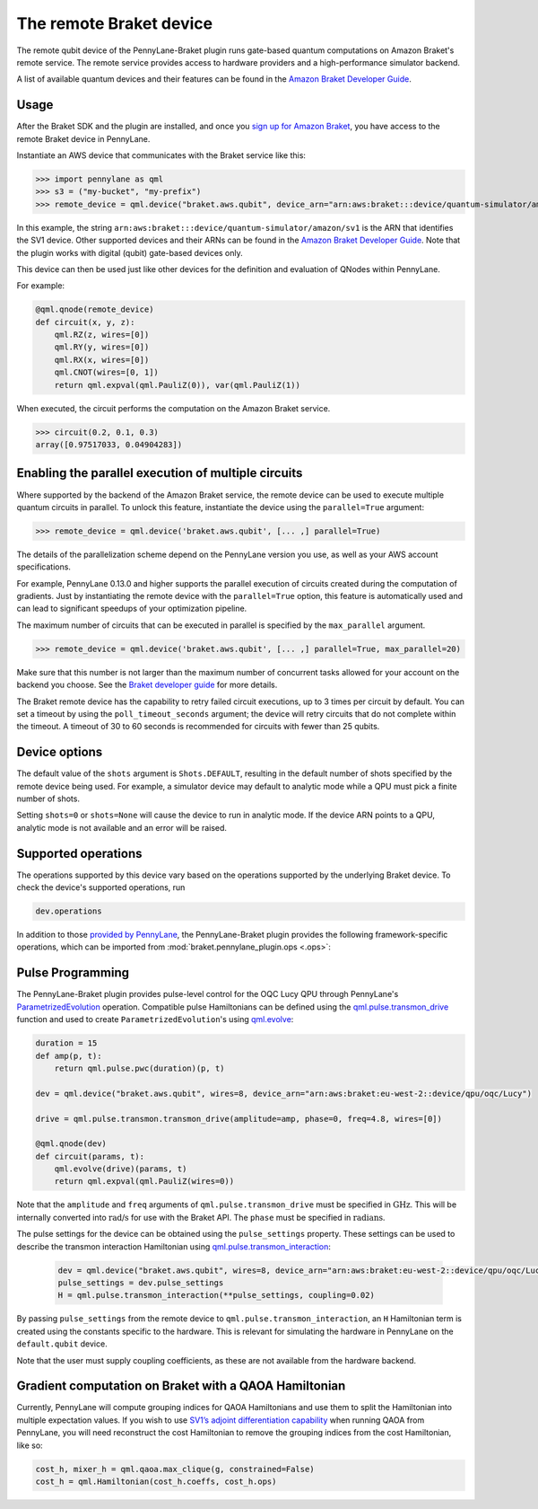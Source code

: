 The remote Braket device
========================

The remote qubit device of the PennyLane-Braket plugin runs gate-based quantum computations on Amazon Braket's remote service.
The remote service provides access to hardware providers and a high-performance simulator backend.

A list of available quantum devices and their features can be found in the `Amazon Braket Developer Guide <https://docs.aws.amazon.com/braket/latest/developerguide/braket-devices.html>`_.

Usage
~~~~~

After the Braket SDK and the plugin are installed, and once you
`sign up for Amazon Braket <https://docs.aws.amazon.com/braket/latest/developerguide/braket-enable-overview.html>`_,
you have access to the remote Braket device in PennyLane.

Instantiate an AWS device that communicates with the Braket service like this:

>>> import pennylane as qml
>>> s3 = ("my-bucket", "my-prefix")
>>> remote_device = qml.device("braket.aws.qubit", device_arn="arn:aws:braket:::device/quantum-simulator/amazon/sv1", s3_destination_folder=s3, wires=2)

In this example, the string ``arn:aws:braket:::device/quantum-simulator/amazon/sv1`` is the ARN that identifies the SV1 device. Other supported devices and their ARNs can be found in the `Amazon Braket Developer Guide <https://docs.aws.amazon.com/braket/latest/developerguide/braket-devices.html>`_.
Note that the plugin works with digital (qubit) gate-based devices only.

This device can then be used just like other devices for the definition and evaluation of QNodes within PennyLane.

For example:

.. code-block:: python

    @qml.qnode(remote_device)
    def circuit(x, y, z):
        qml.RZ(z, wires=[0])
        qml.RY(y, wires=[0])
        qml.RX(x, wires=[0])
        qml.CNOT(wires=[0, 1])
        return qml.expval(qml.PauliZ(0)), var(qml.PauliZ(1))

When executed, the circuit performs the computation on the Amazon Braket service.

>>> circuit(0.2, 0.1, 0.3)
array([0.97517033, 0.04904283])

Enabling the parallel execution of multiple circuits
~~~~~~~~~~~~~~~~~~~~~~~~~~~~~~~~~~~~~~~~~~~~~~~~~~~~

Where supported by the backend of the Amazon Braket service, the remote device can be used to execute multiple
quantum circuits in parallel. To unlock this feature, instantiate the device using the ``parallel=True`` argument:

>>> remote_device = qml.device('braket.aws.qubit', [... ,] parallel=True)

The details of the parallelization scheme depend on the PennyLane version you use, as well as your AWS account specifications.

For example, PennyLane 0.13.0 and higher supports the parallel execution of circuits created during the computation of gradients.
Just by instantiating the remote device with the ``parallel=True`` option, this feature is automatically used and can
lead to significant speedups of your optimization pipeline.

The maximum number of circuits that can be executed in parallel is specified by the ``max_parallel`` argument.

>>> remote_device = qml.device('braket.aws.qubit', [... ,] parallel=True, max_parallel=20)

Make sure that this number is not larger than the maximum number of concurrent tasks allowed for your account on the backend you choose. See the `Braket developer guide <https://docs.aws.amazon.com/braket/latest/developerguide/braket-quotas.html>`_ for more details.

The Braket remote device has the capability to retry failed circuit executions, up to 3 times per circuit by default.
You can set a timeout by using the ``poll_timeout_seconds`` argument;
the device will retry circuits that do not complete within the timeout.
A timeout of 30 to 60 seconds is recommended for circuits with fewer than 25 qubits.

Device options
~~~~~~~~~~~~~~

The default value of the ``shots`` argument is ``Shots.DEFAULT``, resulting in the default number of
shots specified by the remote device being used. For example, a simulator device may default to
analytic mode while a QPU must pick a finite number of shots.

Setting ``shots=0`` or ``shots=None`` will cause the device to run in analytic mode. If the device
ARN points to a QPU, analytic mode is not available and an error will be raised.

Supported operations
~~~~~~~~~~~~~~~~~~~~

The operations supported by this device vary based on the operations supported by the underlying Braket device. To check
the device's supported operations, run

.. code-block:: python

    dev.operations

In addition to those `provided by PennyLane <https://pennylane.readthedocs.io/en/stable/introduction/operations.html#qubit-operations>`_,
the PennyLane-Braket plugin provides the following framework-specific operations, which can be imported
from :mod:`braket.pennylane_plugin.ops <.ops>`:

.. autosummary::
    braket.pennylane_plugin.CPhaseShift00
    braket.pennylane_plugin.CPhaseShift01
    braket.pennylane_plugin.CPhaseShift10
    braket.pennylane_plugin.PSWAP
    braket.pennylane_plugin.GPi
    braket.pennylane_plugin.GPi2
    braket.pennylane_plugin.MS

Pulse Programming
~~~~~~~~~~~~~~~~~

The PennyLane-Braket plugin provides pulse-level control for the OQC Lucy QPU through PennyLane's `ParametrizedEvolution <https://docs.pennylane.ai/en/latest/code/api/pennylane.pulse.ParametrizedEvolution.html>`_
operation. Compatible pulse Hamiltonians can be defined using the `qml.pulse.transmon_drive <https://docs.pennylane.ai/en/latest/code/api/pennylane.pulse.transmon_drive.html>`_
function and used to create ``ParametrizedEvolution``'s using `qml.evolve <https://docs.pennylane.ai/en/stable/code/api/pennylane.evolve.html>`_:

.. code-block:: python

    duration = 15
    def amp(p, t):
        return qml.pulse.pwc(duration)(p, t)

    dev = qml.device("braket.aws.qubit", wires=8, device_arn="arn:aws:braket:eu-west-2::device/qpu/oqc/Lucy")

    drive = qml.pulse.transmon.transmon_drive(amplitude=amp, phase=0, freq=4.8, wires=[0])

    @qml.qnode(dev)
    def circuit(params, t):
        qml.evolve(drive)(params, t)
        return qml.expval(qml.PauliZ(wires=0))

Note that the ``amplitude`` and ``freq`` arguments of ``qml.pulse.transmon_drive`` must be specified in :math:`\text{GHz}`. This will be internally
converted into :math:`\text{rad/s}` for use with the Braket API. The ``phase`` must be specified in :math:`\text{radians}`.

The pulse settings for the device can be obtained using the ``pulse_settings`` property. These settings can be used to describe the transmon
interaction Hamiltonian using `qml.pulse.transmon_interaction <https://docs.pennylane.ai/en/latest/code/api/pennylane.pulse.transmon_interaction.html>`_:

    .. code-block:: python

        dev = qml.device("braket.aws.qubit", wires=8, device_arn="arn:aws:braket:eu-west-2::device/qpu/oqc/Lucy")
        pulse_settings = dev.pulse_settings
        H = qml.pulse.transmon_interaction(**pulse_settings, coupling=0.02)

By passing ``pulse_settings`` from the remote device to ``qml.pulse.transmon_interaction``, an ``H`` Hamiltonian term is created using
the constants specific to the hardware. This is relevant for simulating the hardware in PennyLane on the ``default.qubit`` device.

Note that the user must supply coupling coefficients, as these are not available from the hardware backend.

Gradient computation on Braket with a QAOA Hamiltonian
~~~~~~~~~~~~~~~~~~~~~~~~~~~~~~~~~~~~~~~~~~~~~~~~~~~~~~

Currently, PennyLane will compute grouping indices for QAOA Hamiltonians and use them to split the Hamiltonian into multiple expectation values. If you wish to use `SV1’s adjoint differentiation capability <https://docs.aws.amazon.com/braket/latest/developerguide/hybrid.html>`_ when running QAOA from PennyLane, you will need reconstruct the cost Hamiltonian to remove the grouping indices from the cost Hamiltonian, like so:

.. code-block:: python

    cost_h, mixer_h = qml.qaoa.max_clique(g, constrained=False)
    cost_h = qml.Hamiltonian(cost_h.coeffs, cost_h.ops)
